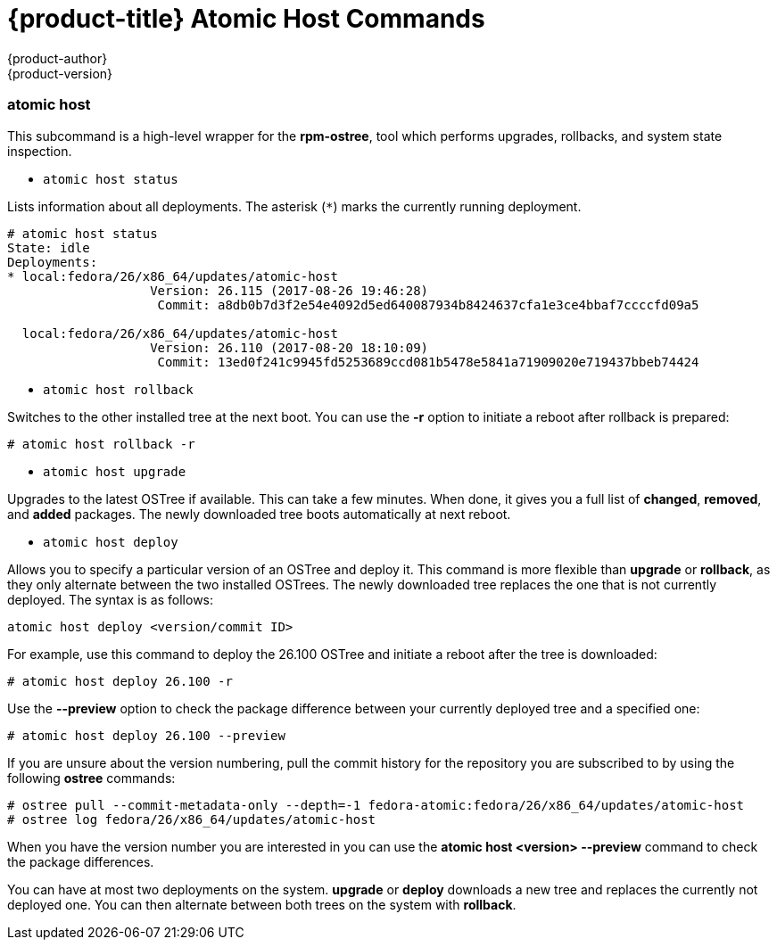[[atomic-host-commands]]
= {product-title} Atomic Host Commands
{product-author}
{product-version}
:data-uri:
:icons:

=== atomic host

This subcommand is a high-level wrapper for the *rpm-ostree*, tool which performs upgrades, rollbacks, and system state inspection.

* `atomic host status`

Lists information about all deployments. The asterisk (`*`) marks the currently running deployment.

....
# atomic host status
State: idle
Deployments:
* local:fedora/26/x86_64/updates/atomic-host
                   Version: 26.115 (2017-08-26 19:46:28)
                    Commit: a8db0b7d3f2e54e4092d5ed640087934b8424637cfa1e3ce4bbaf7ccccfd09a5

  local:fedora/26/x86_64/updates/atomic-host
                   Version: 26.110 (2017-08-20 18:10:09)
                    Commit: 13ed0f241c9945fd5253689ccd081b5478e5841a71909020e719437bbeb74424
....

* `atomic host rollback`

Switches to the other installed tree at the next boot. You can use the *-r* option to initiate a reboot after rollback is prepared:

....
# atomic host rollback -r
....

* `atomic host upgrade`

Upgrades to the latest OSTree if available. This can take a few minutes. When done, it gives you a full list of *changed*, *removed*, and *added* packages. The newly downloaded tree boots automatically at next reboot.

* `atomic host deploy`

Allows you to specify a particular version of an OSTree and deploy it. This command is more flexible than *upgrade* or *rollback*, as they only alternate between the two installed OSTrees. The newly downloaded tree replaces the one that is not currently deployed. The syntax is as follows:

....
atomic host deploy <version/commit ID>
....

For example, use this command to deploy the 26.100 OSTree and initiate a reboot after the tree is downloaded:

....
# atomic host deploy 26.100 -r
....

Use the *--preview* option to check the package difference between your currently deployed tree and a specified one:

....
# atomic host deploy 26.100 --preview
....

If you are unsure about the version numbering, pull the commit history for the repository you are subscribed to by using the following *ostree* commands:

....
# ostree pull --commit-metadata-only --depth=-1 fedora-atomic:fedora/26/x86_64/updates/atomic-host
# ostree log fedora/26/x86_64/updates/atomic-host
....

When you have the version number you are interested in you can use the *atomic host <version> --preview* command to check the package differences.

You can have at most two deployments on the system. *upgrade* or *deploy* downloads a new tree and replaces the currently not deployed one. You can then alternate between both trees on the system with *rollback*.
